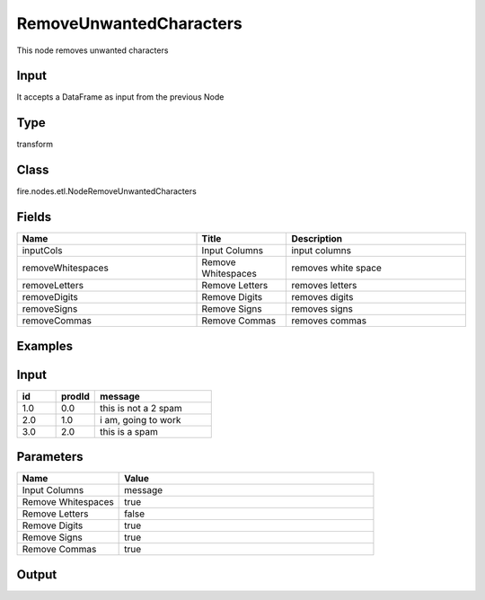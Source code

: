 RemoveUnwantedCharacters
=========== 

This node removes unwanted characters

Input
--------------
It accepts a DataFrame as input from the previous Node

Type
--------- 

transform

Class
--------- 

fire.nodes.etl.NodeRemoveUnwantedCharacters

Fields
--------- 

.. list-table::
      :widths: 10 5 10
      :header-rows: 1

      * - Name
        - Title
        - Description
      * - inputCols
        - Input Columns
        - input columns
      * - removeWhitespaces
        - Remove Whitespaces
        - removes white space
      * - removeLetters
        - Remove Letters
        - removes letters
      * - removeDigits
        - Remove Digits
        - removes digits
      * - removeSigns
        - Remove Signs
        - removes signs
      * - removeCommas
        - Remove Commas
        - removes commas

Examples
----------

Input
----------

.. list-table:: 
   :widths: 10 10 30
   :header-rows: 1

   * - id
     - prodId
     - message
   
   * - 1.0
     - 0.0
     - this is not a 2 spam
     
   * - 2.0
     - 1.0
     - i am, going to work

   * - 3.0
     - 2.0
     - this is a spam
     
     
Parameters
-------------

.. list-table:: 
   :widths: 10 25
   :header-rows: 1
   
   * - Name
     - Value
     
   * - Input Columns
     - message
   
   * - Remove Whitespaces
     - true
   
   * - Remove Letters
     - false
     
   * - Remove Digits
     - true
     
   * - Remove Signs
     - true   
 
   * - Remove Commas
     - true
     
Output
----------

.. list-table:: 
   :widths: 10 10 30
   :header-rows: 1

   * - id
     - prodId
     - message
   
   * - 1.0
     - 0.0
     - thisisnotaspam
     
   * - 2.0
     - 1.0
     - iamgoingtowork

  *  - 3.0
     - 2.0
     - thisisaspam   
